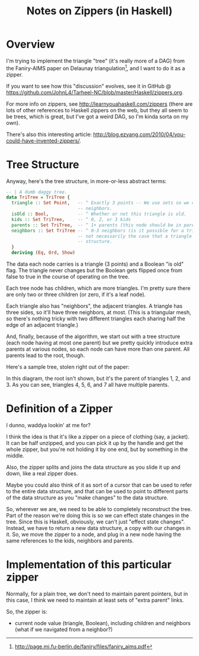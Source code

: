 # -*- org -*-
#+TITLE: Notes on Zippers (in Haskell)
#+COLUMNS: %8TODO %10WHO %3PRIORITY %3HOURS(HRS) %80ITEM
#+OPTIONS: author:nil creator:t H:9
#+HTML_HEAD: <link rel="stylesheet" href="https://fonts.googleapis.com/css?family=IBM+Plex+Sans:400,400i,600,600i">
#+HTML_HEAD: <link rel="stylesheet" href="/org-mode.css" type="text/css"/>

* Overview 

  I'm trying to implement the triangle "tree" (it's really more of a DAG) from the Faniry-AIMS paper
  on Delaunay triangulation[fn:1], and I want to do it as a zipper.

  If you want to see how this "discussion" evolves, see it in GitHub @
  https://github.com/JohnL4/Tarheel-NC/blob/master/Haskell/zippers.org.

  For more info on zippers, see http://learnyouahaskell.com/zippers (there are lots of other
  references to Haskell zippers on the web, but they all seem to be trees, which is great, but I've
  got a weird DAG, so I'm kinda sorta on my own).

  There's also this interesting article:
  http://blog.ezyang.com/2010/04/you-could-have-invented-zippers/.

[fn:1] http://page.mi.fu-berlin.de/faniry/files/faniry_aims.pdf

* Tree Structure

  Anyway, here's the tree structure, in more-or-less abstract terms:

  #+begin_src haskell
    -- | A dumb daggy tree.
    data TriTree = TriTree {
      triangle :: Set Point,   -- ^ Exactly 3 points -- We use sets so we can use intersections to see if two triangles are
                               -- neighbors.
      isOld :: Bool,           -- ^ Whether or not this triangle is old.
      kids :: Set TriTree,     -- ^ 0, 2, or 3 kids
      parents :: Set TriTree,  -- ^ 1+ parents (this node should be in parent's set of kids)sort?
      neighbors :: Set TriTree -- ^ 0-3 neighbors (is it possible for a triangle to have one neighbor?).  Note that it is
                               -- not necessarily the case that a triangle's neighbors are its siblings in the tree
                               -- structure.
      }
      deriving (Eq, Ord, Show)
  #+end_src

  The data each node carries is a triangle (3 points) and a Boolean "is old" flag.  The triangle
  never changes but the Boolean gets flipped once from false to true in the course of operating on
  the tree.

  Each tree node has children, which are more triangles.  I'm pretty sure there are only two or
  three children (or zero, if it's a leaf node).

  Each triangle also has "neighbors", the adjacent triangles.  A triangle has three sides, so it'll
  have three neighbors, at most.  (This is a triangular mesh, so there's nothing tricky with two
  different triangles each sharing half the edge of an adjacent triangle.)

  And, finally, because of the algorithm, we start out with a tree structure (each node having at
  most one parent) but we pretty quickly introduce extra parents at various nodes, so each node can
  have more than one parent.  All parents lead to the root, though.

  Here's a sample tree, stolen right out of the paper:

  [[file:faniry-aims-triangle-tree.png][file:faniry-aims-triangle-tree.png]]

  In this diagram, the root isn't shown, but it's the parent of triangles 1, 2, and 3.  As you can
  see, triangles 4, 5, 6, and 7 all have multiple parents.

* Definition of a Zipper

  I dunno, waddya lookin' at me for?

  I think the idea is that it's like a zipper on a piece of clothing (say, a jacket).  It can be
  half unzipped, and you can pick it up by the handle and get the whole zipper, but you're not
  holding it by one end, but by something in the middle.

  Also, the zipper splits and joins the data structure as you slide it up and down, like a real
  zipper does.

  Maybe you could also think of it as sort of a cursor that can be used to refer to the entire data
  structure, and that can be used to point to different parts of the data structure as you "make
  changes" to the data structure.
  
  So, wherever we are, we need to be able to completely reconstruct the tree.  Part of the reason
  we're doing this is so we can effect state changes in the tree.  Since this is Haskell, obviously,
  we can't just "effect state changes".  Instead, we have to return a new data structure, a copy
  with our changes in it.  So, we move the zipper to a node, and plug in a new node having the same
  references to the kids, neighbors and parents.

* Implementation of this particular zipper

  Normally, for a plain tree, we don't need to maintain parent pointers, but in this case, I think
  we need to maintain at least sets of "extra parent" links.

  So, the zipper is:

  - current node value (triangle, Boolean), including children and neighbors (what if we navigated
    from a neighbor?)

    





* COMMENT Local spelling words


#  LocalWords:  Delaunay Faniry
